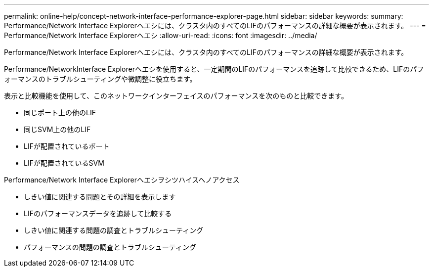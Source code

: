 ---
permalink: online-help/concept-network-interface-performance-explorer-page.html 
sidebar: sidebar 
keywords:  
summary: Performance/Network Interface Explorerヘエシには、クラスタ内のすべてのLIFのパフォーマンスの詳細な概要が表示されます。 
---
= Performance/Network Interface Explorerヘエシ
:allow-uri-read: 
:icons: font
:imagesdir: ../media/


[role="lead"]
Performance/Network Interface Explorerヘエシには、クラスタ内のすべてのLIFのパフォーマンスの詳細な概要が表示されます。

Performance/NetworkInterface Explorerヘエシを使用すると、一定期間のLIFのパフォーマンスを追跡して比較できるため、LIFのパフォーマンスのトラブルシューティングや微調整に役立ちます。

表示と比較機能を使用して、このネットワークインターフェイスのパフォーマンスを次のものと比較できます。

* 同じポート上の他のLIF
* 同じSVM上の他のLIF
* LIFが配置されているポート
* LIFが配置されているSVM


Performance/Network Interface Explorerヘエシヲシツハイスヘノアクセス

* しきい値に関連する問題とその詳細を表示します
* LIFのパフォーマンスデータを追跡して比較する
* しきい値に関連する問題の調査とトラブルシューティング
* パフォーマンスの問題の調査とトラブルシューティング


